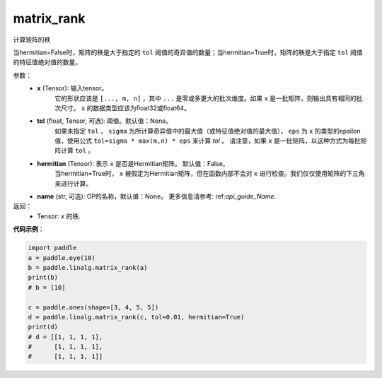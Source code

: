 .. _cn_api_linalg_matrix_rank:

matrix_rank
-------------------------------

.. py:function:: paddle.linalg.matrix_rank(x, tol=None, hermitian=False, name=None)


计算矩阵的秩

当hermitian=False时，矩阵的秩是大于指定的 ``tol`` 阈值的奇异值的数量；当hermitian=True时，矩阵的秩是大于指定 ``tol`` 阈值的特征值绝对值的数量。


参数：
    - **x** (Tensor): 输入tensor。
        它的形状应该是 ``[..., m, n]`` ，其中 ``...`` 是零或多更大的批次维度。如果 ``x`` 是一批矩阵，则输出具有相同的批次尺寸。 ``x`` 的数据类型应该为float32或float64。
    - **tol** (float, Tensor, 可选): 阈值。默认值：None。
        如果未指定 ``tol`` ， ``sigma`` 为所计算奇异值中的最大值（或特征值绝对值的最大值）， ``eps`` 为 ``x`` 的类型的epsilon值，使用公式 ``tol=sigma * max(m,n) * eps`` 来计算 `tol` 。
        请注意，如果 ``x`` 是一批矩阵，以这种方式为每批矩阵计算 ``tol`` 。
    - **hermitian** (Tensor): 表示 ``x`` 是否是Hermitian矩阵。 默认值：False。
        当hermitian=True时， ``x`` 被假定为Hermitian矩阵，但在函数内部不会对 ``x`` 进行检查。我们仅仅使用矩阵的下三角来进行计算。
    - **name** (str, 可选): OP的名称，默认值：None。 更多信息请参考: ref:`api_guide_Name`.


返回：
    - Tensor: ``x`` 的秩.

**代码示例**：

.. code-block:: python

    import paddle
    a = paddle.eye(10)
    b = paddle.linalg.matrix_rank(a)
    print(b)
    # b = [10]

    c = paddle.ones(shape=[3, 4, 5, 5])
    d = paddle.linalg.matrix_rank(c, tol=0.01, hermitian=True)
    print(d)
    # d = [[1, 1, 1, 1],
    #      [1, 1, 1, 1],
    #      [1, 1, 1, 1]]